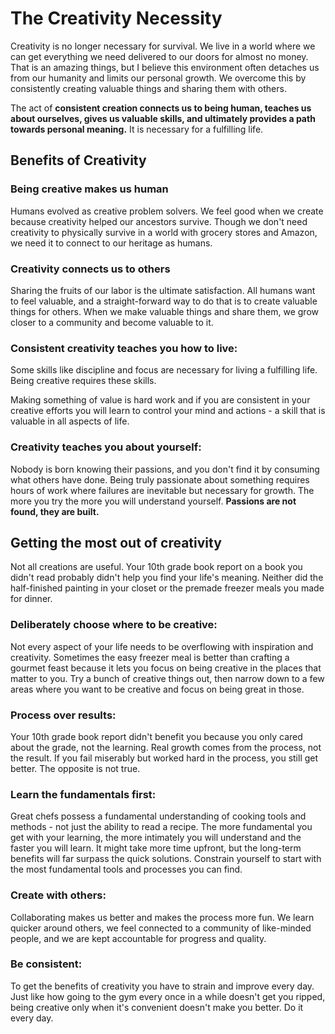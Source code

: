 #+begin_export markdown
export const metadata = {
title: "The Creativity Necessity"
}
#+end_export

* The Creativity Necessity

Creativity is no longer necessary for survival.
We live in a world where we can get everything we need delivered to our doors for almost no money.
That is an amazing things, but I believe this environment often detaches us from our humanity and limits our personal growth.
We overcome this by consistently creating valuable things and sharing them with others.

The act of *consistent creation connects us to being human, teaches us about ourselves, gives us valuable skills, and ultimately provides a path towards personal meaning.*
It is necessary for a fulfilling life.

** Benefits of Creativity

*** Being creative makes us human
Humans evolved as creative problem solvers.
We feel good when we create because creativity helped our ancestors survive.
Though we don't need creativity to physically survive in a world with grocery stores and Amazon, we need it to connect to our heritage as humans.

*** Creativity connects us to others
Sharing the fruits of our labor is the ultimate satisfaction.
All humans want to feel valuable, and a straight-forward way to do that is to create valuable things for others.
When we make valuable things and share them, we grow closer to a community and become valuable to it.

*** Consistent creativity teaches you how to live:
Some skills like discipline and focus are necessary for living a fulfilling life.
Being creative requires these skills.

Making something of value is hard work and if you are consistent in your creative efforts you will learn to control your mind and actions - a skill that is valuable in all aspects of life.

*** Creativity teaches you about yourself:
Nobody is born knowing their passions, and you don't find it by consuming what others have done.
Being truly passionate about something requires hours of work where failures are inevitable but necessary for growth.
The more you try the more you will understand yourself.
*Passions are not found, they are built.*

** Getting the most out of creativity

Not all creations are useful.
Your 10th grade book report on a book you didn't read probably didn't help you find your life's meaning.
Neither did the half-finished painting in your closet or the premade freezer meals you made for dinner.

*** Deliberately choose where to be creative:

    Not every aspect of your life needs to be overflowing with inspiration and creativity.
    Sometimes the easy freezer meal is better than crafting a gourmet feast because it lets you focus on being creative in the places that matter to you.
    Try a bunch of creative things out, then narrow down to a few areas where you want to be creative and focus on being great in those.

*** Process over results:

    Your 10th grade book report didn't benefit you because you only cared about the grade, not the learning.
    Real growth comes from the process, not the result.
    If you fail miserably but worked hard in the process, you still get better.
    The opposite is not true.

*** Learn the fundamentals first:

    Great chefs possess a fundamental understanding of cooking tools and methods - not just the ability to read a recipe.
    The more fundamental you get with your learning, the more intimately you will understand and the faster you will learn.
    It might take more time upfront, but the long-term benefits will far surpass the quick solutions.
    Constrain yourself to start with the most fundamental tools and processes you can find.

*** Create with others:

    Collaborating makes us better and makes the process more fun.
    We learn quicker around others, we feel connected to a community of like-minded people, and we are kept accountable for progress and quality.

*** *Be consistent:*

    To get the benefits of creativity you have to strain and improve every day.
    Just like how going to the gym every once in a while doesn't get you ripped, being creative only when it's convenient doesn't make you better.
    Do it every day.
